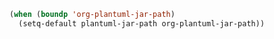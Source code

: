 #+BEGIN_SRC emacs-lisp
(when (boundp 'org-plantuml-jar-path)
  (setq-default plantuml-jar-path org-plantuml-jar-path))
#+END_SRC
